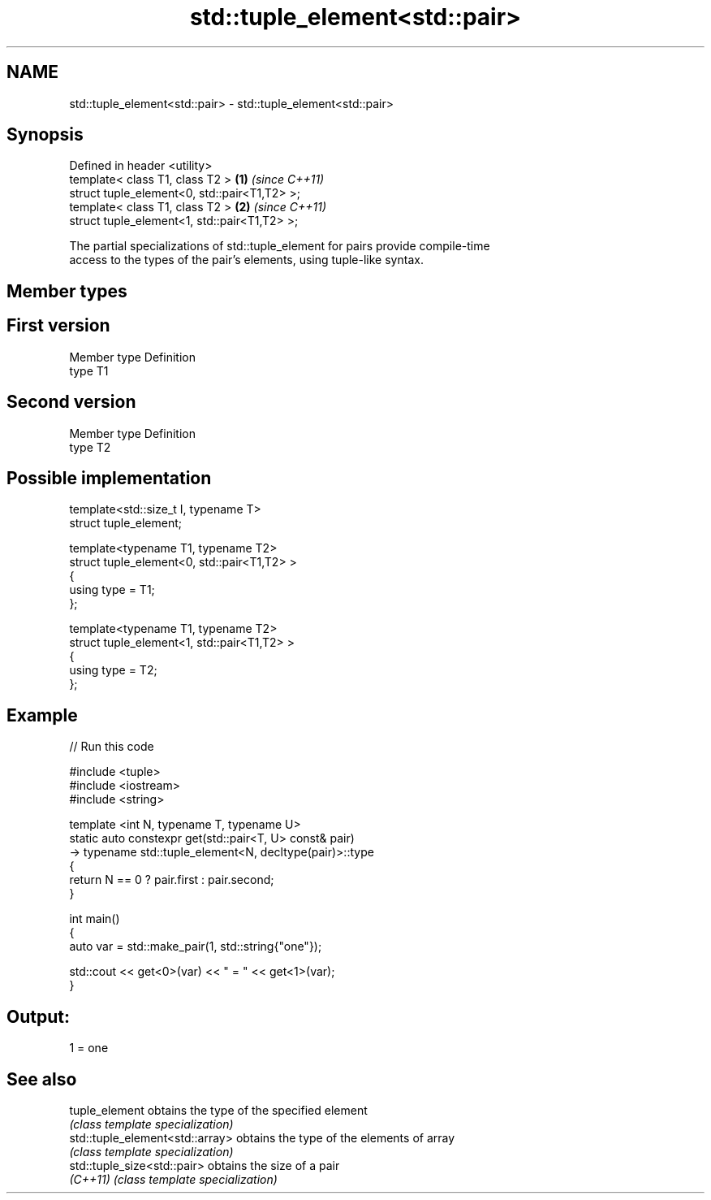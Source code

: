 .TH std::tuple_element<std::pair> 3 "Nov 25 2015" "2.1 | http://cppreference.com" "C++ Standard Libary"
.SH NAME
std::tuple_element<std::pair> \- std::tuple_element<std::pair>

.SH Synopsis
   Defined in header <utility>
   template< class T1, class T2 >              \fB(1)\fP \fI(since C++11)\fP
   struct tuple_element<0, std::pair<T1,T2> >;
   template< class T1, class T2 >              \fB(2)\fP \fI(since C++11)\fP
   struct tuple_element<1, std::pair<T1,T2> >;

   The partial specializations of std::tuple_element for pairs provide compile-time
   access to the types of the pair's elements, using tuple-like syntax.

.SH Member types

.SH First version
   Member type Definition
   type        T1
.SH Second version
   Member type Definition
   type        T2

.SH Possible implementation

   template<std::size_t I, typename T>
     struct tuple_element;
    
   template<typename T1, typename T2>
     struct tuple_element<0, std::pair<T1,T2> >
     {
        using type = T1;
     };
    
   template<typename T1, typename T2>
     struct tuple_element<1, std::pair<T1,T2> >
     {
        using type = T2;
     };

.SH Example

   
// Run this code

 #include <tuple>
 #include <iostream>
 #include <string>
  
 template <int N, typename T, typename U>
 static auto constexpr get(std::pair<T, U> const& pair)
     -> typename std::tuple_element<N, decltype(pair)>::type
 {
     return N == 0 ? pair.first : pair.second;
 }
  
 int main()
 {
     auto var = std::make_pair(1, std::string{"one"});
  
     std::cout << get<0>(var) << " = " << get<1>(var);
 }

.SH Output:

 1 = one

.SH See also

   tuple_element                  obtains the type of the specified element
                                  \fI(class template specialization)\fP 
   std::tuple_element<std::array> obtains the type of the elements of array
                                  \fI(class template specialization)\fP 
   std::tuple_size<std::pair>     obtains the size of a pair
   \fI(C++11)\fP                        \fI(class template specialization)\fP 
